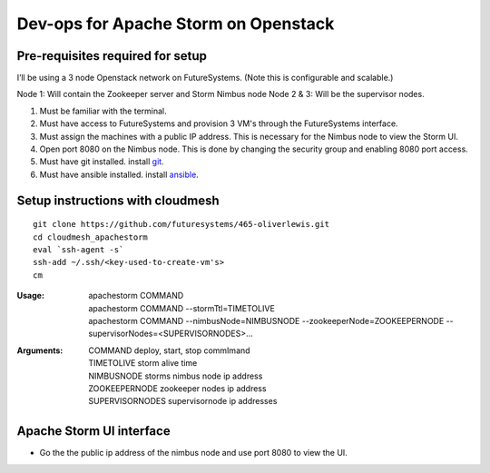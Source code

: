 Dev-ops for Apache Storm on Openstack
========================================

Pre-requisites required for setup
-----------------------------------

I’ll be using a 3 node Openstack network on FutureSystems. (Note this is configurable and scalable.)

Node 1: Will contain the Zookeeper server and Storm Nimbus node
Node 2 & 3: Will be the supervisor nodes.
    
1. Must be familiar with the terminal.
2. Must have access to FutureSystems and provision 3 VM's through the FutureSystems interface.
3. Must assign the machines with a public IP address. This is necessary for the Nimbus node to view the Storm UI. 
4. Open port 8080 on the Nimbus node. This is done by changing the security group and enabling 8080 port access.
5. Must have git installed. install `git <http://git-scm.com/book/en/v2/Getting-Started-Installing-Git>`_.
6. Must have ansible installed. install `ansible <http://docs.ansible.com/intro_installation.html>`_.

Setup instructions with cloudmesh
----------------------------------

::

    git clone https://github.com/futuresystems/465-oliverlewis.git
    cd cloudmesh_apachestorm
    eval `ssh-agent -s`
    ssh-add ~/.ssh/<key-used-to-create-vm's>
    cm
    
:Usage:
    | apachestorm COMMAND
    | apachestorm COMMAND --stormTtl=TIMETOLIVE
    | apachestorm COMMAND --nimbusNode=NIMBUSNODE --zookeeperNode=ZOOKEEPERNODE --supervisorNodes=<SUPERVISORNODES>...
:Arguments:
    | COMMAND          deploy, start, stop commImand
    | TIMETOLIVE       storm alive time
    | NIMBUSNODE       storms nimbus node ip address
    | ZOOKEEPERNODE    zookeeper nodes ip address
    | SUPERVISORNODES  supervisornode ip addresses 
 
Apache Storm UI interface
--------------------------

* Go the the public ip address of the nimbus node and use port 8080 to view the UI.
